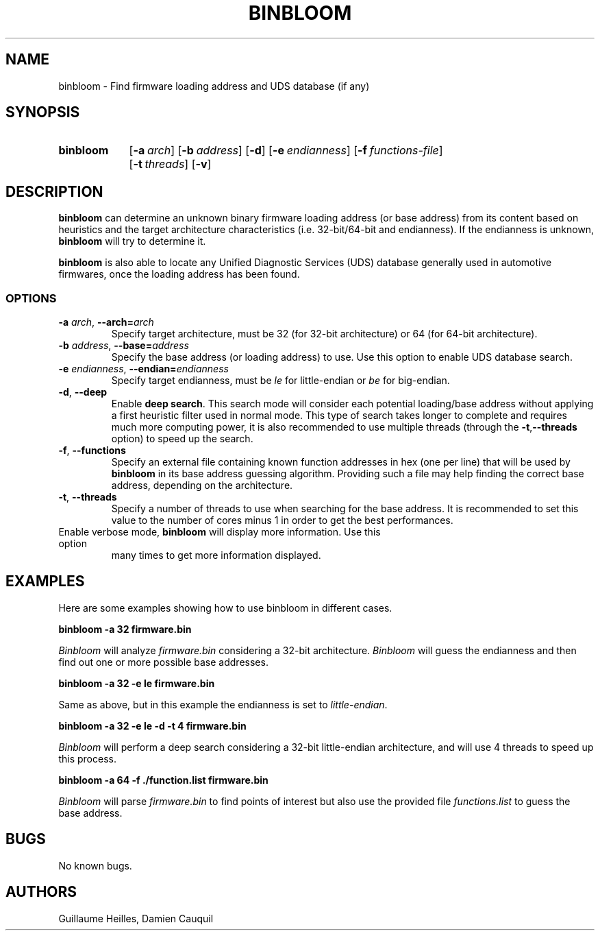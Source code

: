 .\" Manpage for binbloom
.\" Contact dcauquil@quarkslab.com to correct errors or typos.
.TH BINBLOOM "15 Sep 2021" "2.0" "binbloom man page"
.SH NAME
binbloom \- Find firmware loading address and UDS database (if any)

.SH SYNOPSIS

.SY binbloom
.OP -a arch
.OP -b address
.OP -d
.OP -e endianness
.OP -f functions-file
.OP -t threads
.OP -v
.YS

.SH DESCRIPTION

\fBbinbloom\fP can determine an unknown binary firmware \fRloading address\fP (or base address) from
its content based on heuristics and the target architecture characteristics (i.e.
32-bit/64-bit and endianness). If the endianness is unknown, \fBbinbloom\fP
will try to determine it.

\fBbinbloom\fP is also able to locate any Unified Diagnostic Services (UDS) database
generally used in automotive firmwares, once the loading address has been found.

.SS OPTIONS

.TP
\fB-a\fP \fIarch\fP, \fB--arch=\fP\fIarch\fP
Specify target architecture, must be 32 (for 32-bit architecture) or 64 (for 64-bit architecture).

.TP
\fB-b\fP \fIaddress\fP, \fB--base=\fP\fIaddress\fP
Specify the base address (or loading address) to use. Use this option to enable UDS database
search.

.TP
\fB-e\fP \fIendianness\fP, \fB--endian=\fP\fIendianness\fP
Specify target endianness,  must be \fIle\fP for little-endian or \fIbe\fP for big-endian.

.TP
\fB-d\fP, \fB--deep\fP
Enable \fBdeep search\fP. This search mode will consider each potential loading/base address
without applying a first heuristic filter used in normal mode. This type
of search takes longer to complete and requires much more computing power, it is also
recommended to use multiple threads (through the \fB-t\fP,\fB--threads\fP option) to speed
up the search.

.TP
\fB-f\fP, \fB--functions\fP
Specify an external file containing known function addresses in hex (one per line) that
will be used by \fBbinbloom\fP in its base address guessing algorithm. Providing
such a file may help finding the correct base address, depending on the architecture.

.TP
\fB-t\fP, \fB--threads\fP
Specify a number of threads to use when searching for the base address. It is recommended
to set this value to the number of cores minus 1 in order to get the best performances.

.TP
.B-v.P, \fB--verbose\fP
Enable verbose mode, \fBbinbloom\fP will display more information. Use this option
many times to get more information displayed.

.SH EXAMPLES

Here are some examples showing how to use binbloom in different cases. 

\fBbinbloom -a 32 firmware.bin\fP

\fIBinbloom\fP will analyze \fIfirmware.bin\fP considering a 32-bit architecture. \fIBinbloom\fP
will guess the endianness and then find out one or more possible base addresses.

\fBbinbloom -a 32 -e le firmware.bin\fP

Same as above, but in this example the endianness is set to \fIlittle-endian\fP.

\fBbinbloom -a 32 -e le -d -t 4 firmware.bin\fP

\fIBinbloom\fP will perform a deep search considering a 32-bit little-endian architecture,
and will use 4 threads to speed up this process. 

\fBbinbloom -a 64 -f ./function.list firmware.bin\fP

\fIBinbloom\fP will parse \fIfirmware.bin\fP to find points of interest but also
use the provided file \fIfunctions.list\fP to guess the base address. 

.SH BUGS
No known bugs.
.SH AUTHORS
Guillaume Heilles, Damien Cauquil